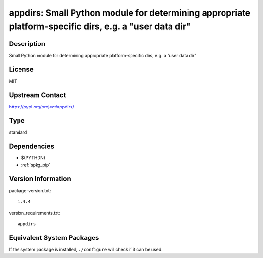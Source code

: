 .. _spkg_appdirs:

appdirs: Small Python module for determining appropriate platform-specific dirs, e.g. a "user data dir"
=======================================================================================================

Description
-----------

Small Python module for determining appropriate platform-specific dirs, e.g. a "user data dir"

License
-------

MIT

Upstream Contact
----------------

https://pypi.org/project/appdirs/



Type
----

standard


Dependencies
------------

- $(PYTHON)
- :ref:`spkg_pip`

Version Information
-------------------

package-version.txt::

    1.4.4

version_requirements.txt::

    appdirs

Equivalent System Packages
--------------------------

.. tab:: conda-forge:

   .. CODE-BLOCK:: bash

       $ conda install appdirs

.. tab:: mingw-w64:

   .. CODE-BLOCK:: bash

       $ sudo pacman -S \$\{MINGW_PACKAGE_PREFIX\}-python-appdirs

.. tab:: Void Linux:

   .. CODE-BLOCK:: bash

       $ sudo xbps-install python3-appdirs


If the system package is installed, ``./configure`` will check if it can be used.
